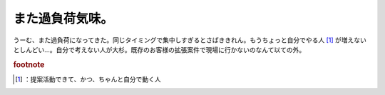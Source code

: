 ﻿また過負荷気味。
################


うーむ、また過負荷になってきた。同じタイミングで集中しすぎるとさばききれん。もうちょっと自分でやる人 [#]_ が増えないとしんどい…。自分で考えない人が大杉。既存のお客様の拡張案件で現場に行かないのなんて以ての外。


.. rubric:: footnote

.. [#] ：提案活動できて、かつ、ちゃんと自分で動く人



.. author:: mkouhei
.. categories:: 仕事, 
.. tags::


